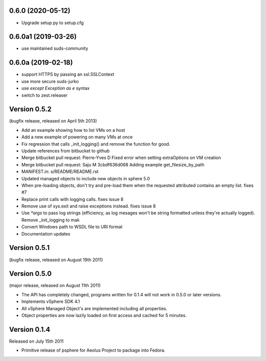 0.6.0 (2020-05-12)
------------------

- Upgrade setup.py to setup.cfg


0.6.0a1 (2019-03-26)
--------------------

- use maintained suds-community


0.6.0a (2019-02-18)
-------------------

- support HTTPS by passing an ssl.SSLContext
- use more secure suds-jurko
- use `except Exception as e` syntax
- switch to zest.releaser

Version 0.5.2
-------------

(bugfix release, released on April 5th 2013)

- Add an example showing how to list VMs on a host
- Add a new example of powering on many VMs at once
- Fix regression that calls _init_logging() and remove the function for good.
- Update references from bitbucket to github
- Merge bitbucket pull request: Pierre-Yves D Fixed error when setting extraOptions on VM creation
- Merge bitbucket pull request: Saju M 3cbdf636d068 Adding example get_filesize_by_path
- MANIFEST.in: s/README/README.rst
- Updated managed objects to include new objects in sphere 5.0
- When pre-loading objects, don't try and pre-load them when the requested attributed contains an empty list. fixes #7
- Replace print calls with logging calls. fixes issue 8
- Remove use of sys.exit and raise exceptions instead. fixes issue 8
- Use `*args` to pass log strings (efficiency, as log mesages won't be string formatted unless they're actually logged). Remove _init_logging to mak
- Convert Windows path to WSDL file to URI format
- Documentation updates

Version 0.5.1
-------------

(bugfix release, released on August 19th 2011)

Version 0.5.0
-------------

(major release, released on August 11th 2011)

- The API has completely changed, programs written for 0.1.4 will not work in
  0.5.0 or later versions.
- Implements vSphere SDK 4.1
- All vSphere Managed Object's are implemented including all properties.
- Object properties are now lazily loaded on first access and cached for
  5 minutes.

Version 0.1.4
-------------

Released on July 15th 2011

- Primitive release of psphere for Aeolus Project to package into Fedora.

